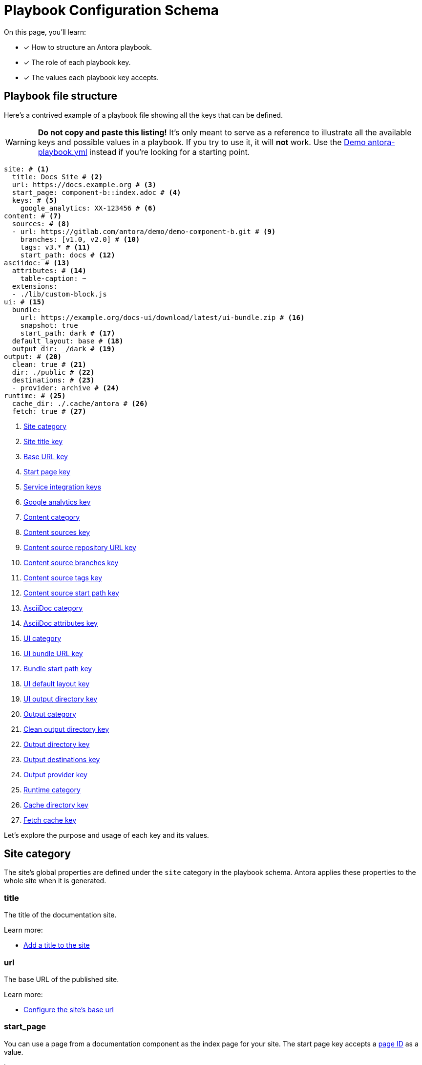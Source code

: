 = Playbook Configuration Schema

On this page, you'll learn:

* [x] How to structure an Antora playbook.
* [x] The role of each playbook key.
* [x] The values each playbook key accepts.

== Playbook file structure

Here's a contrived example of a playbook file showing all the keys that can be defined.

WARNING: *Do not copy and paste this listing!*
It's only meant to serve as a reference to illustrate all the available keys and possible values in a playbook.
If you try to use it, it will *not* work.
Use the https://gitlab.com/antora/demo/docs-site/blob/master/antora-playbook.yml[Demo antora-playbook.yml] instead if you're looking for a starting point.

[source,yaml]
----
site: # <1>
  title: Docs Site # <2>
  url: https://docs.example.org # <3>
  start_page: component-b::index.adoc # <4>
  keys: # <5>
    google_analytics: XX-123456 # <6>
content: # <7>
  sources: # <8>
  - url: https://gitlab.com/antora/demo/demo-component-b.git # <9>
    branches: [v1.0, v2.0] # <10>
    tags: v3.* # <11>
    start_path: docs # <12>
asciidoc: # <13>
  attributes: # <14>
    table-caption: ~
  extensions:
  - ./lib/custom-block.js
ui: # <15>
  bundle:
    url: https://example.org/docs-ui/download/latest/ui-bundle.zip # <16>
    snapshot: true
    start_path: dark # <17>
  default_layout: base # <18>
  output_dir: _/dark # <19>
output: # <20>
  clean: true # <21>
  dir: ./public # <22>
  destinations: # <23>
  - provider: archive # <24>
runtime: # <25>
  cache_dir: ./.cache/antora # <26>
  fetch: true # <27>
----
<1> <<site-category,Site category>>
<2> <<site-title-key,Site title key>>
<3> <<site-url-key,Base URL key>>
<4> <<site-start-page-key,Start page key>>
<5> <<site-service-integration-keys,Service integration keys>>
<6> <<site-ga-key,Google analytics key>>
<7> <<content-category,Content category>>
<8> <<content-category,Content sources key>>
<9> <<sources-url-key,Content source repository URL key>>
<10> <<branches-key,Content source branches key>>
<11> <<tags-key,Content source tags key>>
<12> <<sources-start-path-key,Content source start path key>>
<13> <<asciidoc-category,AsciiDoc category>>
<14> <<asciidoc-attributes-key,AsciiDoc attributes key>>
<15> <<ui-category,UI category>>
<16> <<ui-bundle-key,UI bundle URL key>>
<17> <<ui-start-path-key,Bundle start path key>>
<18> <<ui-default-layout-key,UI default layout key>>
<19> <<ui-output-dir-key,UI output directory key>>
<20> <<output-category,Output category>>
<21> <<output-clean-key,Clean output directory key>>
<22> <<output-dir-key,Output directory key>>
<23> <<output-destinations-key,Output destinations key>>
<24> <<output-provider-key,Output provider key>>
<25> <<runtime-category,Runtime category>>
<26> <<cache-dir-key,Cache directory key>>
<27> <<fetch-key,Fetch cache key>>

Let's explore the purpose and usage of each key and its values.

[#site-category]
== Site category

The site's global properties are defined under the `site` category in the playbook schema.
Antora applies these properties to the whole site when it is generated.

[#site-title-key]
=== title

The title of the documentation site.

Learn more:

* xref:configure-site.adoc#configure-title[Add a title to the site]

[#site-url-key]
=== url

The base URL of the published site.

Learn more:

* xref:configure-site.adoc#configure-url[Configure the site's base url]

[#site-start-page-key]
=== start_page

You can use a page from a documentation component as the index page for your site.
The start page key accepts a xref:page:page-id.adoc[page ID] as a value.

Learn more:

* xref:configure-site.adoc#configure-start-page[Configure a start page for the base url]

[#site-service-integration-keys]
=== keys

The account keys for global site services such as document search tools and Google Analytics.

[#site-ga-key]
==== google_analytics

This key associates a Google Analytics account with the site.

Learn more:

* xref:configure-site.adoc#configure-ga[Add a Google Analytics account key to the site]

[#content-category]
== Content category

The `content` category contains an array of source repository specifications.
These specifications are arranged under the `sources` subcategory.

The sources key contains the list of git repository locations, branch name patterns, and other repository properties that Antora uses when aggregating the site content.

[#sources-url-key]
=== url

The `url` key tells Antora where to find a documentation component's repository.
The key accepts any URI that git supports, including a local filesystem path.

Learn more:

* xref:configure-content-sources.adoc#local-urls[Use local content repositories]
* xref:configure-content-sources.adoc#remote-urls[Fetch remote content repositories]
* xref:private-repository-auth.adoc[Authenticate private repositories]
* xref:configure-content-sources.adoc#author-urls[Configure remote and local content repository URLs in the same playbook]
* xref:configure-content-sources.adoc#mix-local-remote-branches[Mix local and remote repositories and branches]

[#branches-key]
=== branches

The branches key accepts a list of branch name patterns, either as exact names or shell glob patterns (`v3.*`).
When no branches are specified for a sources `url`, Antora will use the [.term]_default branches set_, i.e., the `master` branch and every branch that begins with `v`.

Learn more:

* xref:configure-content-sources.adoc#default-branch[Use or modify the default branches set]
* xref:configure-content-sources.adoc#separate-branch-names[Separate branch names with commas or markers]
* xref:configure-content-sources.adoc#exact-branch[Specify branches by name]
* xref:configure-content-sources.adoc#glob-branch[Specify and exclude branches by glob patterns]
* xref:configure-content-sources.adoc#current-branch[Use the current local branch (HEAD)]
* xref:configure-content-sources.adoc#mix-local-remote-branches[Mix local and remote branches and repositories]

[#tags-key]
=== tags

The `tags` key (`tags`) accepts a list of tag name patterns, either as exact names or shell glob patterns.

Learn more:

* xref:configure-content-sources.adoc#default-tag[Set a default sources tag]
* xref:configure-content-sources.adoc#mix-branches-and-tags[Use tags and branches from the same content repository]

[#sources-start-path-key]
=== start_path

Antora automatically looks for the xref:ROOT:component-descriptor.adoc[component descriptor] file at the root of a repository.
When the documentation component isn't stored at the root, you need to specify the repository relative path to the component descriptor's location using `start_path`.
The url identifies where the git repository is and the start_path identifies where antora.yml is in the git repository (or local worktree).

Learn more:

* xref:configure-content-sources.adoc#add-start-path[Specify a start path for a content repository]

[#asciidoc-category]
== AsciiDoc category

The `asciidoc` category contains keys that configure the AsciiDoc processor, such as AsciiDoc document attributes and Asciidoctor extensions.

[#asciidoc-attributes-key]
=== attributes

The `attributes` key under the `asciidoc` category is a map used to define site-scoped AsciiDoc attributes.
These document attributes are applied and made available to all of a site's pages.

Learn more:

* xref:configure-asciidoc.adoc#attrs[Declare site-scoped AsciiDoc attributes]
* xref:page:site-scoped-attributes.adoc#assign-precedence[Allow component-scoped and page attributes to override site-scoped attributes]

[#asciidoc-extensions-key]
=== extensions

The `extensions` key under the `asciidoc` category is an array used to specify a set of Asciidoctor extensions to register.
Each entry is either the name of an installed module or the path to a local script.
Depending on the capabilities of the extension, the extension will either be registered globally or be scoped to the AsciiDoc processor instance for a page.

Learn more:

* xref:configure-asciidoc.adoc#global-extensions[Register global Asciidoctor extensions]
* xref:configure-asciidoc.adoc#scoped-extensions[Register scoped Asciidoctor extensions]

[#ui-category]
== UI category

The `ui` category contains keys that specify the location of the UI bundle and how it should be processed.

[#ui-bundle-key]
=== url

The `url` key under the `bundle` subcategory accepts a URL or local filesystem path to a UI bundle ZIP archive.
The filesystem path can be absolute or relative.

Learn more:

* xref:configure-ui.adoc#remote-bundle[Fetch and load a remote UI bundle]
* xref:configure-ui.adoc#local-bundle[Load a local UI bundle]

[#ui-snapshot-key]
=== snapshot

The `snapshot` key under the `bundle` subcategory indicates whether the URL points to a snapshot (i.e., it doesn't always point to the same artifact).
By default, Antora assumes that URL is permanent.

Learn more:

* xref:configure-ui.adoc#snapshot[Mark a URL as a snapshot]

[#ui-start-path-key]
=== start_path

The `start_path` key under the `bundle` category is the path inside the bundle from which UI files should be selected.
When no value is specified, it defaults to the root of the bundle.

Learn more:

* xref:configure-ui.adoc#start-path[Specify a start path for the UI files]

[#ui-default-layout-key]
=== default_layout

The `default_layout` key applies a layout template to pages that don't specify a page layout.

Learn more:

* xref:configure-ui.adoc#default-layout[Specify a default page layout template in the playbook]

[#ui-output-dir-key]
=== output_dir

This key specifies the output directory path where the UI files are written in the published site.
When a UI `output_dir` isn't specified, the files are published to the [.path]_++_++_ directory relative to the root of the published site.

Learn more:

* xref:configure-ui.adoc#output-dir[Specify an output directory for the UI files]

[#output-category]
== Output category

The `output` category contains common output settings and a list of destination specifications.
The destination specifications tell Antora which provider(s) to use to publish the site (e.g., fs, archive, ssh, s3) and where those files should go.
The provider, in turn, determines which transport protocol to use (local, SSH, HTTP, etc.) and manages the low-level details of publication.

The output key is not required.

[#output-clean-key]
=== clean

The clean key is a boolean.
By default, it's set to false (turned off).
When true (turned on), it will remove the destination path recursively before generating the site.
This key only applies to the filesystem providers currently.

WARNING: Use this key with great care.
For example, if you set `dir` to your computer's home directory and `clean` to true, you will delete ALL of the folders and files in your home directory.

[#output-dir-key]
=== dir

The output `dir` key specifies the directory to publish the generated site files.
The key accepts a relative or absolute filesystem path.

If the destinations are unspecified, and `dir` is not set, the value defaults to [.path]_build/site_.

IMPORTANT: The dir key overrides the path key of the first `fs` provider in the list of destinations.
This allows the output directory to be overridden from the CLI using the `--to-dir=<dir>` option.

Learn more:

* xref:configure-output.adoc#output-dir[Specify an output directory]

[#output-destinations-key]
=== destinations

The destinations key contains a list of specifications that determine how, by which provider, and where the site will be published.
A site can be published to multiple destinations.

When no destinations are specified, Antora publishes the site to the local filesystem at the location specified by the dir key or, if the dir key is not specified, the default output directory location ([.path]_build/site_).

To disable publishing entirely, including the default output, set destinations to an empty array (`[]`).

[#output-provider-key]
==== provider

The provider key specifies the transport protocol Antora should use for publishing the generated site.
Antora has two built-in providers, `fs` (filesytem) and `archive` (ZIP archive).
This value is also an extension point that can be used to delegate to a custom provider, such as SSH, S3, etc.
The default provider is `fs`.

Learn more:

* xref:configure-output.adoc#archive-path[Publish the site as a ZIP file]
* xref:configure-output.adoc#multiple-destinations[Specify multiple publishing destinations]

==== path

The path key designates the target location where the output file(s) are to be written.
The value gets interpreted appropriately by each provider.
For example, the `fs` provider treats this value as a target directory, while the `archive` provider treats it as the target file.

If the path key is not specified, it typically gets populated with a default value.
The default `fs` path is [.path]_build/site_, and the default `archive` path is [.path]_build/site.zip_.
The key accepts a relative or absolute filesystem path.

IMPORTANT: If you set the dir key in the playbook or via the CLI, its value will override the `path` value for the first `fs` provider specified in the destinations key.

Learn more:

* xref:configure-output.adoc#archive-path[Specify ZIP file name]
* xref:configure-output.adoc#multiple-destinations[Specify relative and absolute provider publishing destinations]

==== clean

The clean key can be specified directly on any `fs` provider.
When specified at this location (instead of directly under output), it only cleans the output location specified by this destination.

[#runtime-category]
== Runtime category

The `runtime` category contains keys that manage the console output, resource update behavior, and cache location.

[#cache-dir-key]
=== cache_dir

The `cache_dir` key specifies the directory where Antora will cache any remote git repositories and UI bundles.
The key accepts a relative or absolute filesystem path.
If `cache_dir` isn't set, the repositories and UI bundle are saved to the [.path]_antora_ folder under the operating system cache directory for the current user.

Learn more:

* xref:configure-runtime.adoc#default-cache[Locate default cache directory]
* xref:configure-runtime.adoc#cache-dir[Override default cache location]

[#fetch-key]
=== fetch

If you want Antora to refresh the files in the cache, you need to set the `fetch` key under the `runtime` category to true.

Learn more:

* xref:configure-runtime.adoc#fetch[Fetch updates]

////
== antora.yml

The file system name of the repository and branch are ignored by Antora once the content is retrieved.
Instead, metadata about the component is read from a xref:ROOT:component-descriptor.adoc[component descriptor file] in the repository.
Inside each branch is a file named [.path]_antora.yml_ at the documentation component root.
The file defines the name and version of the component.

As an example, here's the [.path]_antora.yml_ file in the v5.0 branch of the server repository:

.antora.yml
[source,yaml]
----
name: server
title: Server
version: '5.0'
nav:
- modules/start/nav.adoc
- ...
----

This decoupling allows you to have more than one branch that provides the same version of a documentation component, which you can then toggle by configuring the branches key in the playbook.

urls:
urls html_extension_style: Controls how the URL extension for HTML pages is handled.

redirects: Generate nginx config file containing URL redirects for page aliases. Boolean

== Create a custom playbook

Instead of modifying the main playbook, you can create a custom playbook and pass it to Antora.

Start by creating a new file named [.path]_custom-antora-playbook.yml_.
Populate it as follows:

.custom-antora-playbook.yml (excerpt)
[source,yaml,subs=attributes+]
----
site:
  title: Custom Docs Site
content:
  sources:
  - url: https://github.com/my-docs/server-docs
  - url: https://gitlab.com/antora/demo/demo-component-b
    branches: v1.0
----
////
